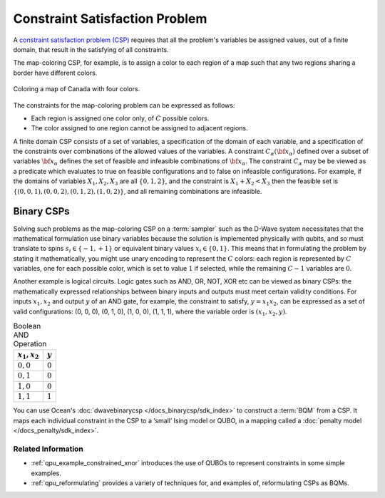 .. _concept_constraint_satisfaction_problem:

===============================
Constraint Satisfaction Problem
===============================

A `constraint satisfaction problem (CSP) <https://en.wikipedia.org/wiki/Constraint_satisfaction_problem>`_
requires that all the problem's variables be assigned
values, out of a finite domain, that result in the satisfying of all constraints.

The map-coloring CSP, for example, is to assign a color to each region of a map such that
any two regions sharing a border have different colors.

.. figure:: ../_images/Problem_MapColoring.png
    :name: ProblemMapColoringCanada
    :alt: image
    :align: center
    :scale: 70 %

    Coloring a map of Canada with four colors.

The constraints for the map-coloring problem can be expressed as follows:

*   Each region is assigned one color only, of :math:`C` possible colors.
*   The color assigned to one region cannot be assigned to adjacent regions.

A finite domain CSP consists of a set of variables, a specification
of the domain of each variable, and a specification of the
constraints over combinations of the allowed values of the
variables. A constraint :math:`C_\alpha(\bf{x}_\alpha)` defined
over a subset of variables :math:`\bf{x}_\alpha` defines the set
of feasible and infeasible combinations of :math:`\bf{x}_\alpha`.
The constraint :math:`C_\alpha` may be be viewed as a predicate
which evaluates to true on feasible configurations and to false on
infeasible configurations. For example, if the domains of variables
:math:`X_1,X_2,X_3` are all :math:`\{0,1,2\}`, and the
constraint is :math:`X_1+X_2<X_3` then the feasible set is
:math:`\{(0,0,1),(0,0,2),(0,1,2),(1,0,2)\}`, and all remaining
combinations are infeasible.

Binary CSPs
-----------

Solving such problems as the map-coloring CSP on a :term:`sampler` such as the
D-Wave system necessitates that the
mathematical formulation use binary variables because the solution is implemented physically
with qubits, and so must translate to spins :math:`s_i\in\{-1,+1\}` or equivalent binary
values :math:`x_i\in \{0,1\}`. This means that in formulating the problem
by stating it mathematically, you might use unary encoding to represent the :math:`C` colors:
each region is represented by :math:`C` variables, one for each possible color, which
is set to value :math:`1` if selected, while the remaining :math:`C-1` variables are
:math:`0`.

Another example is logical circuits. Logic gates such as AND, OR, NOT, XOR etc
can be viewed as binary CSPs: the mathematically expressed relationships between binary inputs
and outputs must meet certain validity conditions. For inputs :math:`x_1,x_2` and
output :math:`y` of an AND gate, for example, the constraint to satisfy, :math:`y=x_1x_2`,
can be expressed as a set of valid configurations: (0, 0, 0), (0, 1, 0), (1, 0, 0),
(1, 1, 1), where the variable order is :math:`(x_1, x_2, y)`.

.. table:: Boolean AND Operation
    :name: BooleanANDAsPenalty

    ===============  ============================
    :math:`x_1,x_2`  :math:`y`
    ===============  ============================
    :math:`0,0`      :math:`0`
    :math:`0,1`      :math:`0`
    :math:`1,0`      :math:`0`
    :math:`1,1`      :math:`1`
    ===============  ============================

You can use Ocean's :doc:`dwavebinarycsp </docs_binarycsp/sdk_index>` to construct a :term:`BQM` from 
a CSP. It maps each individual constraint in the CSP to a ‘small’ Ising model or QUBO, in a mapping 
called a :doc:`penalty model </docs_penalty/sdk_index>`.

Related Information
===================

*   :ref:`qpu_example_constrained_xnor` introduces the use of QUBOs to represent constraints
    in some simple examples.
*   :ref:`qpu_reformulating` provides a variety of techniques for, and examples of, 
    reformulating CSPs as BQMs.





